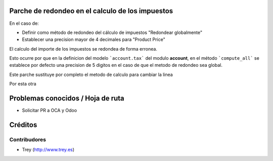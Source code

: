 **Parche** de redondeo en el calculo de los impuestos
=====================================================

En el caso de:

* Definir como método de redondeo del cálculo de impuestos "Redondear
  globalmente"
* Establecer una precision mayor de 4 decimales para "Product Price"

El calculo del importe de los impuestos se redondea de forma erronea.

Esto ocurre por que en la definicion del modelo ```account.tax``` del modulo
**account**, en el método ```compute_all``` se establece por defecto una
precision de 5 digitos en el caso de que el metodo de redondeo sea global.

.. highlight:: python
    @api.v7
    def compute_all(self, cr, uid, taxes, price_unit, quantity, product=None, partner=None, force_excluded=False):
        ...
        ...
        ...
        precision = self.pool.get('decimal.precision').precision_get(cr, uid, 'Account')
        tax_compute_precision = precision
        if taxes and taxes[0].company_id.tax_calculation_rounding_method == 'round_globally':
            tax_compute_precision += 5
        totalin = totalex = round(price_unit * quantity, precision)
        ...
        ...



Este parche sustituye por completo el metodo de calculo para cambiar la linea


.. highlight:: python
            tax_compute_precision += 5




Por esta otra

.. highlight:: python
            precision += self.pool.get('decimal.precision').precision_get(
                cr, uid, 'Product Price') + 1



Problemas conocidos / Hoja de ruta
==================================

* Solicitar PR a OCA y Odoo

Créditos
========

Contribudores
-------------

* Trey (http://www.trey.es)
